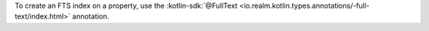 To create an FTS index on a property, use the :kotlin-sdk:`@FullText
<io.realm.kotlin.types.annotations/-full-text/index.html>` annotation.

